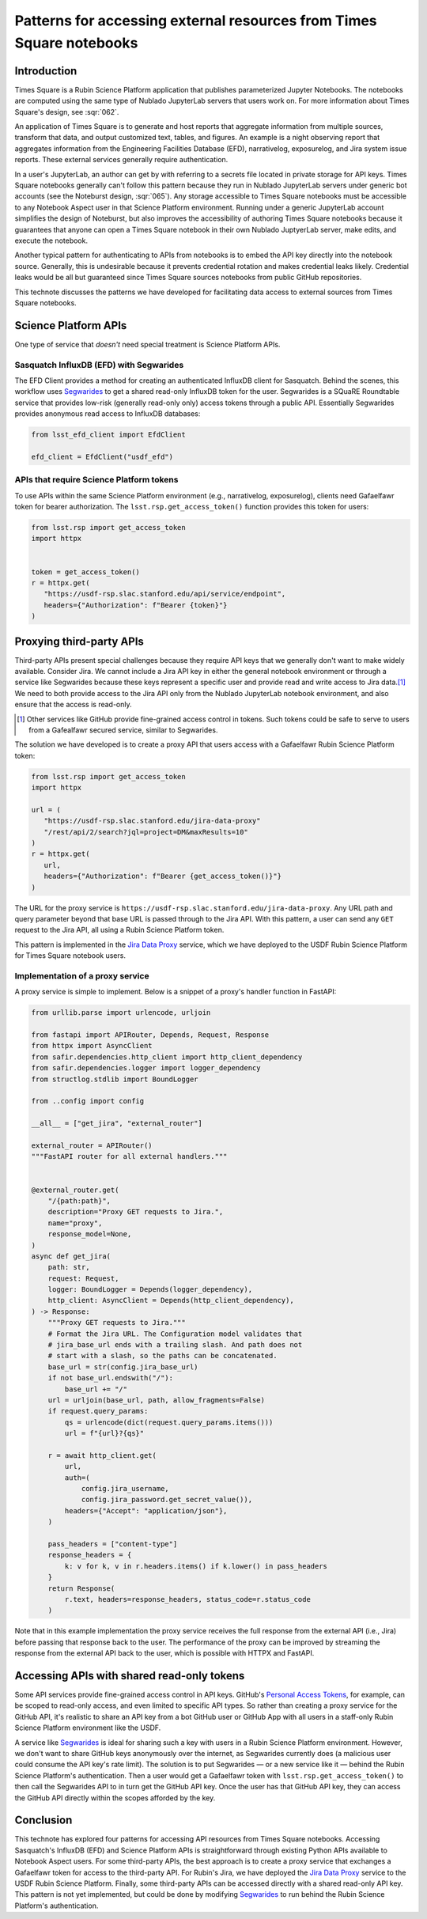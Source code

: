 #####################################################################
Patterns for accessing external resources from Times Square notebooks
#####################################################################

.. abstract::

   Times Square is a Rubin Science Platform application that publishes parameterized Jupyter Notebooks.
   One application is to generate reports that aggregate information from external sources.
   Since Times Square sources Jupyter Notebooks from public GitHub repositories, authors can't embed API tokens.
   For some types of data access, it's necessary to create API proxy services that  effectively exchange a Gafaelfawr token in the notebook environment to access the external resource.
   This technote discusses a realization of this pattern, the `Jira Data Proxy`_ service.

Introduction
============

Times Square is a Rubin Science Platform application that publishes parameterized Jupyter Notebooks.
The notebooks are computed using the same type of Nublado JupyterLab servers that users work on.
For more information about Times Square's design, see :sqr:`062`.

An application of Times Square is to generate and host reports that aggregate information from multiple sources, transform that data, and output customized text, tables, and figures.
An example is a night observing report that aggregates information from the Engineering Facilities Database (EFD), narrativelog, exposurelog, and Jira system issue reports.
These external services generally require authentication.

In a user's JupyterLab, an author can get by with referring to a secrets file located in private storage for API keys.
Times Square notebooks generally can't follow this pattern because they run in Nublado JupyterLab servers under generic bot accounts (see the Noteburst design, :sqr:`065`).
Any storage accessible to Times Square notebooks must be accessible to any Notebook Aspect user in that Science Platform environment.
Running under a generic JupyterLab account simplifies the design of Noteburst, but also improves the accessibility of authoring Times Square notebooks because it guarantees that anyone can open a Times Square notebook in their own Nublado JuptyerLab server, make edits, and execute the notebook.

Another typical pattern for authenticating to APIs from notebooks is to embed the API key directly into the notebook source.
Generally, this is undesirable because it prevents credential rotation and makes credential leaks likely.
Credential leaks would be all but guaranteed since Times Square sources notebooks from public GitHub repositories.

This technote discusses the patterns we have developed for facilitating data access to external sources from Times Square notebooks.

Science Platform APIs
=====================

One type of service that *doesn't* need special treatment is Science Platform APIs.

Sasquatch InfluxDB (EFD) with Segwarides
----------------------------------------

The EFD Client provides a method for creating an authenticated InfluxDB client for Sasquatch.
Behind the scenes, this workflow uses Segwarides_ to get a shared read-only InfluxDB token for the user.
Segwarides is a SQuaRE Roundtable service that provides low-risk (generally read-only only) access tokens through a public API.
Essentially Segwarides provides anonymous read access to InfluxDB databases:

.. code-block:: python

   from lsst_efd_client import EfdClient

   efd_client = EfdClient("usdf_efd")

APIs that require Science Platform tokens
-----------------------------------------

To use APIs within the same Science Platform environment (e.g., narrativelog, exposurelog), clients need Gafaelfawr token for bearer authorization.
The ``lsst.rsp.get_access_token()`` function provides this token for users:

.. code-block:: python

   from lsst.rsp import get_access_token
   import httpx


   token = get_access_token()
   r = httpx.get(
      "https://usdf-rsp.slac.stanford.edu/api/service/endpoint",
      headers={"Authorization": f"Bearer {token}"}
   )

Proxying third-party APIs
=========================

Third-party APIs present special challenges because they require API keys that we generally don't want to make widely available.
Consider Jira.
We cannot include a Jira API key in either the general notebook environment or through a service like Segwarides because these keys represent a specific user and provide read and write access to Jira data.\ [#]_
We need to both provide access to the Jira API only from the Nublado JupyterLab notebook environment, and also ensure that the access is read-only.

.. [#] Other services like GitHub provide fine-grained access control in tokens. Such tokens could be safe to serve to users from a Gafealfawr secured service, similar to Segwarides.

The solution we have developed is to create a proxy API that users access with a Gafaelfawr Rubin Science Platform token:

.. code-block:: python

   from lsst.rsp import get_access_token
   import httpx

   url = (
      "https://usdf-rsp.slac.stanford.edu/jira-data-proxy"
      "/rest/api/2/search?jql=project=DM&maxResults=10"
   )
   r = httpx.get(
      url,
      headers={"Authorization": f"Bearer {get_access_token()}"}
   )

The URL for the proxy service is ``https://usdf-rsp.slac.stanford.edu/jira-data-proxy``.
Any URL path and query parameter beyond that base URL is passed through to the Jira API.
With this pattern, a user can send any ``GET`` request to the Jira API, all using a Rubin Science Platform token.

This pattern is implemented in the `Jira Data Proxy`_ service, which we have deployed to the USDF Rubin Science Platform for Times Square notebook users.

Implementation of a proxy service
---------------------------------

A proxy service is simple to implement.
Below is a snippet of a proxy's handler function in FastAPI:

.. code-block:: python


   from urllib.parse import urlencode, urljoin
   
   from fastapi import APIRouter, Depends, Request, Response
   from httpx import AsyncClient
   from safir.dependencies.http_client import http_client_dependency
   from safir.dependencies.logger import logger_dependency
   from structlog.stdlib import BoundLogger
   
   from ..config import config
   
   __all__ = ["get_jira", "external_router"]
   
   external_router = APIRouter()
   """FastAPI router for all external handlers."""


   @external_router.get(
       "/{path:path}",
       description="Proxy GET requests to Jira.",
       name="proxy",
       response_model=None,
   )
   async def get_jira(
       path: str,
       request: Request,
       logger: BoundLogger = Depends(logger_dependency),
       http_client: AsyncClient = Depends(http_client_dependency),
   ) -> Response:
       """Proxy GET requests to Jira."""
       # Format the Jira URL. The Configuration model validates that
       # jira_base_url ends with a trailing slash. And path does not
       # start with a slash, so the paths can be concatenated.
       base_url = str(config.jira_base_url)
       if not base_url.endswith("/"):
           base_url += "/"
       url = urljoin(base_url, path, allow_fragments=False)
       if request.query_params:
           qs = urlencode(dict(request.query_params.items()))
           url = f"{url}?{qs}"
   
       r = await http_client.get(
           url,
           auth=(
               config.jira_username,
               config.jira_password.get_secret_value()),
           headers={"Accept": "application/json"},
       )
   
       pass_headers = ["content-type"]
       response_headers = {
           k: v for k, v in r.headers.items() if k.lower() in pass_headers
       }
       return Response(
           r.text, headers=response_headers, status_code=r.status_code
       )

Note that in this example implementation the proxy service receives the full response from the external API (i.e., Jira) before passing that response back to the user.
The performance of the proxy can be improved by streaming the response from the external API back to the user, which is possible with HTTPX and FastAPI.

Accessing APIs with shared read-only tokens
===========================================

Some API services provide fine-grained access control in API keys.
GitHub's `Personal Access Tokens <https://docs.github.com/en/authentication/keeping-your-account-and-data-secure/managing-your-personal-access-tokens>`__, for example, can be scoped to read-only access, and even limited to specific API types.
So rather than creating a proxy service for the GitHub API, it's realistic to share an API key from a bot GitHub user or GitHub App with all users in a staff-only Rubin Science Platform environment like the USDF.

A service like Segwarides_ is ideal for sharing such a key with users in a Rubin Science Platform environment.
However, we don't want to share GitHub keys anonymously over the internet, as Segwarides currently does (a malicious user could consume the API key's rate limit).
The solution is to put Segwarides — or a new service like it — behind the Rubin Science Platform's authentication.
Then a user would get a Gafaelfawr token with ``lsst.rsp.get_access_token()`` to then call the Segwarides API to in turn get the GitHub API key.
Once the user has that GitHub API key, they can access the GitHub API directly within the scopes afforded by the key.

Conclusion
==========

This technote has explored four patterns for accessing API resources from Times Square notebooks.
Accessing Sasquatch's InfluxDB (EFD) and Science Platform APIs is straightforward through existing Python APIs available to Notebook Aspect users.
For some third-party APIs, the best approach is to create a proxy service that exchanges a Gafaelfawr token for access to the third-party API.
For Rubin's Jira, we have deployed the `Jira Data Proxy`_ service to the USDF Rubin Science Platform.
Finally, some third-party APIs can be accessed directly with a shared read-only API key.
This pattern is not yet implemented, but could be done by modifying Segwarides_ to run behind the Rubin Science Platform's authentication.

.. _`Jira Data Proxy`: https://github.com/lsst-sqre/jira-data-proxy
.. _Segwarides: https://github.com/lsst-sqre/segwarides
